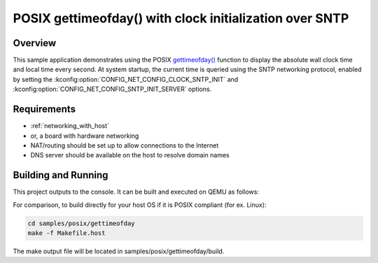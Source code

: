 .. _posix-gettimeofday-sample:

POSIX gettimeofday() with clock initialization over SNTP
########################################################

Overview
********

This sample application demonstrates using the POSIX `gettimeofday()`_ function to display the
absolute wall clock time and local time every second. At system startup, the current time is
queried using the SNTP networking protocol, enabled by setting the
:kconfig:option:`CONFIG_NET_CONFIG_CLOCK_SNTP_INIT` and
:kconfig:option:`CONFIG_NET_CONFIG_SNTP_INIT_SERVER` options.

Requirements
************

- :ref:`networking_with_host`
- or, a board with hardware networking
- NAT/routing should be set up to allow connections to the Internet
- DNS server should be available on the host to resolve domain names

Building and Running
********************

This project outputs to the console. It can be built and executed on QEMU as follows:

.. zephyr-app-commands::
   :zephyr-app: samples/posix/gettimeofday
   :host-os: unix
   :board: qemu_x86/atom
   :goals: run
   :compact:

For comparison, to build directly for your host OS if it is POSIX compliant (for ex. Linux):

.. code-block:: console

   cd samples/posix/gettimeofday
   make -f Makefile.host

The make output file will be located in samples/posix/gettimeofday/build.

.. _gettimeofday(): https://pubs.opengroup.org/onlinepubs/009604599/functions/gettimeofday.html
